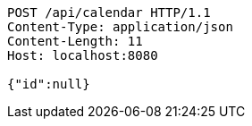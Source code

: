 [source,http,options="nowrap"]
----
POST /api/calendar HTTP/1.1
Content-Type: application/json
Content-Length: 11
Host: localhost:8080

{"id":null}
----